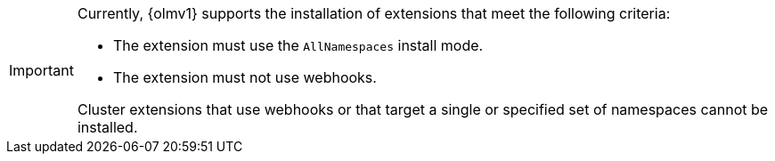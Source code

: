 // Text snippet included in the following modules:
//
// * modules/olmv1-installing-an-operator.adoc
// * release_notes/ocp-4-16-release-notes.adoc (enteprise-4.16 branch only)
// * release_notes/ocp-4-15-release-notes.adoc (enteprise-4.15 branch only)

:_mod-docs-content-type: SNIPPET

[IMPORTANT]
====
Currently, {olmv1} supports the installation of extensions that meet the following criteria:

* The extension must use the `AllNamespaces` install mode.
* The extension must not use webhooks.

Cluster extensions that use webhooks or that target a single or specified set of namespaces cannot be installed.
====